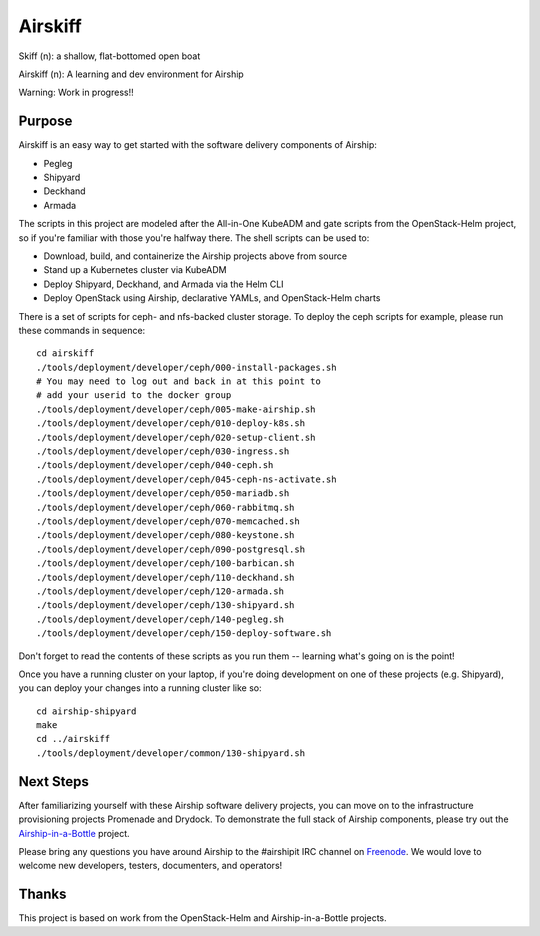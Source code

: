 ========
Airskiff
========

Skiff (n): a shallow, flat-bottomed open boat

Airskiff (n): A learning and dev environment for Airship

Warning: Work in progress!!

Purpose
-------

Airskiff is an easy way to get started with the software delivery components
of Airship:

* Pegleg
* Shipyard
* Deckhand
* Armada

The scripts in this project are modeled after the All-in-One KubeADM and gate
scripts from the OpenStack-Helm project, so if you're familiar with those you're
halfway there.  The shell scripts can be used to:

* Download, build, and containerize the Airship projects above from source
* Stand up a Kubernetes cluster via KubeADM
* Deploy Shipyard, Deckhand, and Armada via the Helm CLI
* Deploy OpenStack using Airship, declarative YAMLs, and OpenStack-Helm charts

There is a set of scripts for ceph- and nfs-backed cluster storage.  To deploy
the ceph scripts for example, please run these commands in sequence:

::

  cd airskiff
  ./tools/deployment/developer/ceph/000-install-packages.sh
  # You may need to log out and back in at this point to
  # add your userid to the docker group
  ./tools/deployment/developer/ceph/005-make-airship.sh
  ./tools/deployment/developer/ceph/010-deploy-k8s.sh
  ./tools/deployment/developer/ceph/020-setup-client.sh
  ./tools/deployment/developer/ceph/030-ingress.sh
  ./tools/deployment/developer/ceph/040-ceph.sh
  ./tools/deployment/developer/ceph/045-ceph-ns-activate.sh
  ./tools/deployment/developer/ceph/050-mariadb.sh
  ./tools/deployment/developer/ceph/060-rabbitmq.sh
  ./tools/deployment/developer/ceph/070-memcached.sh
  ./tools/deployment/developer/ceph/080-keystone.sh
  ./tools/deployment/developer/ceph/090-postgresql.sh
  ./tools/deployment/developer/ceph/100-barbican.sh
  ./tools/deployment/developer/ceph/110-deckhand.sh
  ./tools/deployment/developer/ceph/120-armada.sh
  ./tools/deployment/developer/ceph/130-shipyard.sh
  ./tools/deployment/developer/ceph/140-pegleg.sh
  ./tools/deployment/developer/ceph/150-deploy-software.sh

Don't forget to read the contents of these scripts as you run them --
learning what's going on is the point!

Once you have a running cluster on your laptop, if you're
doing development on one of these projects (e.g. Shipyard), you can
deploy your changes into a running cluster like so:

::

  cd airship-shipyard
  make
  cd ../airskiff
  ./tools/deployment/developer/common/130-shipyard.sh


Next Steps
----------

After familiarizing yourself with these Airship software delivery projects, you
can move on to the infrastructure provisioning projects Promenade and Drydock.
To demonstrate the full stack of Airship components, please try out the 
`Airship-in-a-Bottle <https://github.com/openstack/airship-in-a-bottle>`_
project.

Please bring any questions you have around Airship to the #airshipit IRC
channel on `Freenode <https://webchat.freenode.net>`_.  We would love to welcome
new developers, testers, documenters, and operators!

Thanks
------

This project is based on work from the OpenStack-Helm and Airship-in-a-Bottle
projects.

